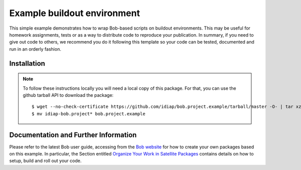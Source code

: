 Example buildout environment
============================

This simple example demonstrates how to wrap Bob-based scripts on buildout
environments. This may be useful for homework assignments, tests or as a way to
distribute code to reproduce your publication. In summary, if you need to give
out code to others, we recommend you do it following this template so your code
can be tested, documented and run in an orderly fashion.

Installation
------------

.. note::

  To follow these instructions locally you will need a local copy of this
  package. For that, you can use the github tarball API to download the package::

    $ wget --no-check-certificate https://github.com/idiap/bob.project.example/tarball/master -O- | tar xz
    $ mv idiap-bob.project* bob.project.example

Documentation and Further Information
-------------------------------------

Please refer to the latest Bob user guide, accessing from the `Bob website
<http://idiap.github.com/bob/>`_ for how to create your own packages based on
this example. In particular, the Section entitled `Organize Your Work in
Satellite Packages <http://www.idiap.ch/software/bob/docs/releases/last/sphinx/html/OrganizeYourCode.html>`_
contains details on how to setup, build and roll out your code.
